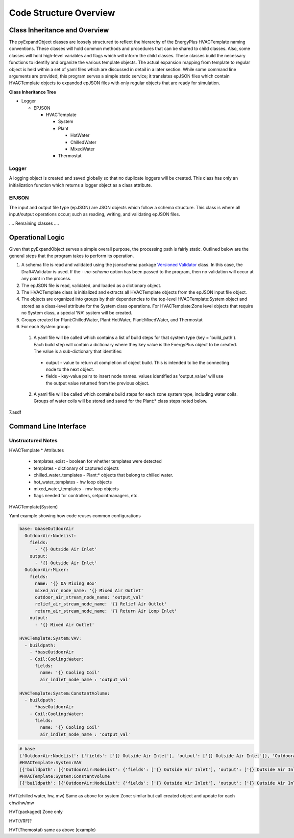 ***********************
Code Structure Overview
***********************

------------------------------
Class Inheritance and Overview
------------------------------
The pyExpandObject classes are loosely structured to reflect the hierarchy of the EnergyPlus HVACTemplate naming conventions.  These classes will hold common methods and procedures that can be shared to child classes.  Also, some classes will hold high-level variables and flags which will inform the child classes.  These classes build the necessary functions to identify and organize the various template objects.  The actual expansion mapping from template to regular object is held within a set of yaml files which are discussed in detail in a later section.  While some command line arguments are provided, this program serves a simple static service; it translates epJSON files which contain HVACTemplate objects to expanded epJSON files with only regular objects that are ready for simulation.

**Class Inheritance Tree**

* Logger

  * EPJSON

    * HVACTemplate

      * System
      * Plant

        * HotWater
        * ChilledWater
        * MixedWater
      * Thermostat

Logger
~~~~~~
A logging object is created and saved globally so that no duplicate loggers will be created.  This class has only an initialization function which returns a logger object as a class attribute.

EPJSON
~~~~~~
The input and output file type (epJSON) are JSON objects which follow a schema structure.  This class is where all input/output operations occur; such as reading, writing, and validating epJSON files.

.... Remaining classes ....

------------------------------
Operational Logic
------------------------------
Given that pyExpandObject serves a simple overall purpose, the processing path is fairly static.  Outlined below are the general steps that the program takes to perform its operation.

1. A schema file is read and validated using the jsonschema package `Versioned Validator`_ class.  In this case, the Draft4Validator is used.  If the `--no-schema` option has been passed to the program, then no validation will occur at any point in the process.
2. The epJSON file is read, validated, and loaded as a dictionary object.
3. The HVACTemplate class is initialized and extracts all HVACTemplate objects from the epJSON input file object.
4. The objects are organized into groups by their dependencies to the top-level HVACTemplate:System object and stored as a class-level attribute for the System class operations.  For HVACTemplate:Zone level objects that require no System class, a special 'NA' system will be created.
5. Groups created for Plant:ChilledWater, Plant:HotWater, Plant:MixedWater, and Thermostat
6. For each System group:

  1. A yaml file will be called which contains a list of build steps for that system type (key = 'build_path').  Each build step will contain a dictionary where they key value is the EnergyPlus object to be created.  The value is a sub-dictionary that identifies:

    * output - value to return at completion of object build.  This is intended to be the connecting node to the next object.
    * fields - key-value pairs to insert node names.  values identified as 'output_value' will  use the output value returned from the previous object.

  2. A yaml file will be called which contains build steps for each zone system type, including water coils.  Groups of water coils will be stored and saved for the Plant:* class steps noted below.

7.asdf

.. _Versioned Validator: https://python-jsonschema.readthedocs.io/en/stable/validate/#versioned-validators

----------------------
Command Line Interface
----------------------



Unstructured Notes
~~~~~~~~~~~~~~~~~~

HVACTemplate
* Attributes

  * templates_exist - boolean for whether templates were detected
  * templates - dictionary of captured objects
  * chilled_water_templates - Plant:* objects that belong to chilled water.
  * hot_water_templates - hw loop objects
  * mixed_water_templates - mw loop objects
  * flags needed for controllers, setpointmanagers, etc.

HVACTemplate(System)

Yaml example showing how code reuses common configurations

.. code-block:: yaml

  base: &baseOutdoorAir
    OutdoorAir:NodeList:
      fields:
        - '{} Outside Air Inlet'
      output:
        - '{} Outside Air Inlet'
    OutdoorAir:Mixer:
      fields:
        name: '{} OA Mixing Box'
        mixed_air_node_name: '{} Mixed Air Outlet'
        outdoor_air_stream_node_name: 'output_val'
        relief_air_stream_node_name: '{} Relief Air Outlet'
        return_air_stream_node_name: '{} Return Air Loop Inlet'
      output:
        - '{} Mixed Air Outlet'

  HVACTemplate:System:VAV:
    - buildpath:
      - *baseOutdoorAir
      - Coil:Cooling:Water:
        fields:
          name: '{} Cooling Coil'
          air_indlet_node_name : 'output_val'

  HVACTemplate:System:ConstantVolume:
    - buildpath:
      - *baseOutdoorAir
      - Coil:Cooling:Water:
        fields:
          name: '{} Cooling Coil'
          air_indlet_node_name : 'output_val'

.. code-block:: python

  # base
  {'OutdoorAir:NodeList': {'fields': ['{} Outside Air Inlet'], 'output': ['{} Outside Air Inlet']}, 'OutdoorAir:Mixer': {'fields': {'name': '{} OA Mixing Box', 'mixed_air_node_name': '{} Mixed Air Outlet', 'outdoor_air_stream_node_name': 'output_val', 'relief_air_stream_node_name': '{} Relief Air Outlet', 'return_air_stream_node_name': '{} Return Air Loop Inlet'}, 'output': ['{} Mixed Air Outlet']}}
  #HVACTemplate:System:VAV
  [{'buildpath': [{'OutdoorAir:NodeList': {'fields': ['{} Outside Air Inlet'], 'output': ['{} Outside Air Inlet']}, 'OutdoorAir:Mixer': {'fields': {'name': '{} OA Mixing Box', 'mixed_air_node_name': '{} Mixed Air Outlet', 'outdoor_air_stream_node_name': 'output_val', 'relief_air_stream_node_name': '{} Relief Air Outlet', 'return_air_stream_node_name': '{} Return Air Loop Inlet'}, 'output': ['{} Mixed Air Outlet']}}, {'Coil:Cooling:Water': None, 'fields': {'name': '{} Cooling Coil', 'air_indlet_node_name': 'output_val'}}]}]
  #HVACTemplate:System:ConstantVolume
  [{'buildpath': [{'OutdoorAir:NodeList': {'fields': ['{} Outside Air Inlet'], 'output': ['{} Outside Air Inlet']}, 'OutdoorAir:Mixer': {'fields': {'name': '{} OA Mixing Box', 'mixed_air_node_name': '{} Mixed Air Outlet', 'outdoor_air_stream_node_name': 'output_val', 'relief_air_stream_node_name': '{} Relief Air Outlet', 'return_air_stream_node_name': '{} Return Air Loop Inlet'}, 'output': ['{} Mixed Air Outlet']}}, {'Coil:Cooling:Water': None, 'fields': {'name': '{} Cooling Coil', 'air_indlet_node_name': 'output_val'}}]}]




HVT(chilled water, hw, mw)
Same as above for system
Zone: similar but call created object and update for each chw/hw/mw

HVT(packaged)
Zone only

HVT(VRF)?

HVT(Themostat)
same as above (example)
